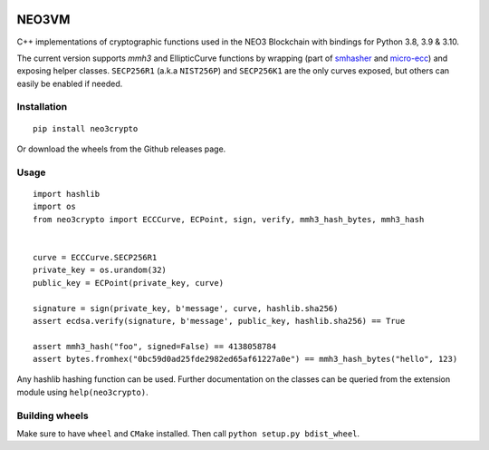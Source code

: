 .. image:: https://raw.githubusercontent.com/CityOfZion/visual-identity/develop/_CoZ%20Branding/_Logo/_Logo%20icon/_PNG%20200x178px/CoZ_Icon_DARKBLUE_200x178px.png
    :alt: CoZ logo


NEO3VM
------
C++ implementations of cryptographic functions used in the NEO3 Blockchain with bindings for Python 3.8, 3.9 & 3.10.

The current version supports `mmh3` and EllipticCurve functions by wrapping (part of `smhasher <https://github.com/aappleby/smhasher>`_ and `micro-ecc <https://github.com/kmackay/micro-ecc>`_)
and exposing helper classes. ``SECP256R1`` (a.k.a ``NIST256P``) and ``SECP256K1`` are the only curves exposed, but others can easily
be enabled if needed.

Installation
~~~~~~~~~~~~
::

    pip install neo3crypto

Or download the wheels from the Github releases page.

Usage
~~~~~

::

    import hashlib
    import os
    from neo3crypto import ECCCurve, ECPoint, sign, verify, mmh3_hash_bytes, mmh3_hash


    curve = ECCCurve.SECP256R1
    private_key = os.urandom(32)
    public_key = ECPoint(private_key, curve)

    signature = sign(private_key, b'message', curve, hashlib.sha256)
    assert ecdsa.verify(signature, b'message', public_key, hashlib.sha256) == True

    assert mmh3_hash("foo", signed=False) == 4138058784
    assert bytes.fromhex("0bc59d0ad25fde2982ed65af61227a0e") == mmh3_hash_bytes("hello", 123)

Any hashlib hashing function can be used. Further documentation on the classes can be queried from the extension module
using ``help(neo3crypto)``.

Building wheels
~~~~~~~~~~~~~~~
Make sure to have ``wheel`` and ``CMake`` installed. Then call ``python setup.py bdist_wheel``.